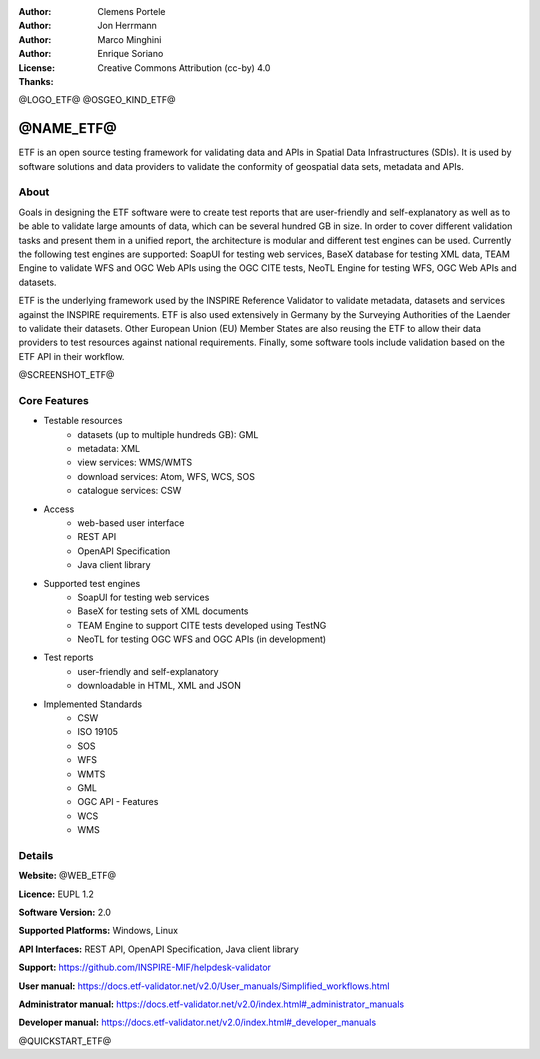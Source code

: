 :Author: Clemens Portele
:Author: Jon Herrmann
:Author: Marco Minghini
:Author: Enrique Soriano
:License: Creative Commons Attribution (cc-by) 4.0
:Thanks: 

@LOGO_ETF@
@OSGEO_KIND_ETF@



@NAME_ETF@
================================================================================


ETF is an open source testing framework for validating data and APIs in Spatial Data Infrastructures (SDIs). It is used by software solutions and data providers to validate the conformity of geospatial data sets, metadata and APIs.


About
--------------------------------------------------------------------------------

Goals in designing the ETF software were to create test reports that are user-friendly and self-explanatory as well as to be able to validate large amounts of data, which can be several hundred GB in size. In order to cover different validation tasks and present them in a unified report, the architecture is modular and different test engines can be used. Currently the following test engines are supported: SoapUI for testing web services, BaseX database for testing XML data, TEAM Engine to validate WFS and OGC Web APIs using the OGC CITE tests, NeoTL Engine for testing WFS, OGC Web APIs and datasets.


ETF is the underlying framework used by the INSPIRE Reference Validator to validate metadata, datasets and services against the INSPIRE requirements. ETF is also used extensively in Germany by the Surveying Authorities of the Laender to validate their datasets. Other European Union (EU) Member States are also reusing the ETF to allow their data providers to test resources against national requirements. Finally, some software tools include validation based on the ETF API in their workflow.

@SCREENSHOT_ETF@


Core Features
--------------------------------------------------------------------------------
* Testable resources
   - datasets (up to multiple hundreds GB): GML
   - metadata: XML
   - view services: WMS/WMTS
   - download services: Atom, WFS, WCS, SOS
   - catalogue services: CSW

* Access
   - web-based user interface
   - REST API
   - OpenAPI Specification
   - Java client library

* Supported test engines
   - SoapUI for testing web services
   - BaseX for testing sets of XML documents
   - TEAM Engine to support CITE tests developed using TestNG
   - NeoTL for testing OGC WFS and OGC APIs (in development)

* Test reports
   - user-friendly and self-explanatory
   - downloadable in HTML, XML and JSON

* Implemented Standards
   - CSW
   - ISO 19105
   - SOS
   - WFS
   - WMTS
   - GML
   - OGC API - Features
   - WCS
   - WMS



Details
--------------------------------------------------------------------------------

**Website:** @WEB_ETF@

**Licence:** EUPL 1.2

**Software Version:** 2.0

**Supported Platforms:** Windows, Linux

**API Interfaces:** REST API, OpenAPI Specification, Java client library

**Support:** https://github.com/INSPIRE-MIF/helpdesk-validator

**User manual:** https://docs.etf-validator.net/v2.0/User_manuals/Simplified_workflows.html

**Administrator manual:** https://docs.etf-validator.net/v2.0/index.html#_administrator_manuals

**Developer manual:** https://docs.etf-validator.net/v2.0/index.html#_developer_manuals


@QUICKSTART_ETF@


